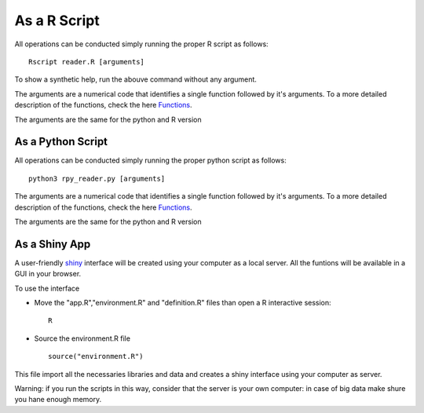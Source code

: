 =============
As a R Script
=============

All operations can be conducted simply running the proper R script as
follows::

    Rscript reader.R [arguments]

To show a synthetic help, run the abouve command without any argument.

The arguments are a numerical code that identifies a single function
followed by it's arguments. To a more detailed description of the
functions, check the here `Functions <Functions.html>`_.

The arguments are the same for the python and R version

As a Python Script
==================

All operations can be conducted simply running the proper python
script as follows::
  
  python3 rpy_reader.py [arguments]

The arguments are a numerical code that identifies a single function
followed by it's arguments. To a more detailed description of the
functions, check the here `Functions <Functions.html>`_.

The arguments are the same for the python and R version

As a Shiny App
==============

A user-friendly `shiny <https://shiny.rstudio.com/>`_ interface will
be created using your computer as a local server. All the funtions
will be available in a GUI in your browser.

To use the interface

* Move the "app.R","environment.R" and
  "definition.R" files than open a R interactive session::

    R
  
* Source the environment.R file ::
  
    source("environment.R")

This file import all the necessaries libraries and data and creates a
shiny interface using your computer as server.

Warning: if you run the scripts in this way, consider that the server
is your own computer: in case of big data make shure you hane enough
memory.
